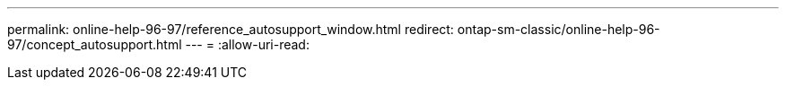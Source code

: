 ---
permalink: online-help-96-97/reference_autosupport_window.html 
redirect: ontap-sm-classic/online-help-96-97/concept_autosupport.html 
---
= 
:allow-uri-read: 


